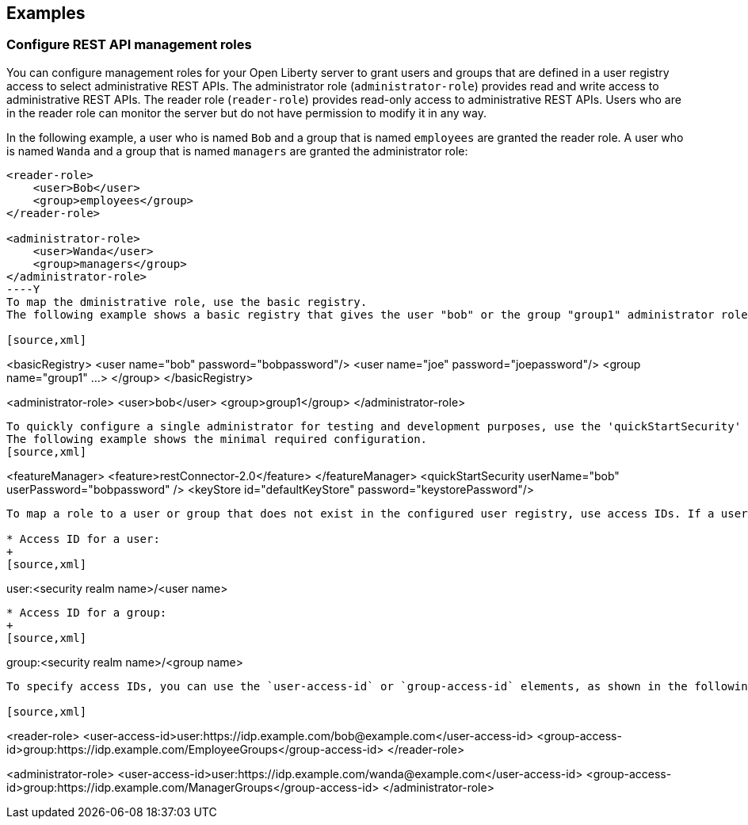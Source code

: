 == Examples

=== Configure REST API management roles

You can configure management roles for your Open Liberty server to grant users and groups that are defined in a user registry access to select administrative REST APIs. The administrator role (`administrator-role`) provides read and write access to administrative REST APIs. The reader role (`reader-role`) provides read-only access to administrative REST APIs. Users who are in the reader role can monitor the server but do not have permission to modify it in any way.

In the following example, a user who is named `Bob` and a group that is named `employees` are granted the reader role. A user who is named `Wanda` and a group that is named `managers` are granted the administrator role:

[source,xml]
----
<reader-role>
    <user>Bob</user>
    <group>employees</group>
</reader-role>

<administrator-role>
    <user>Wanda</user>
    <group>managers</group>
</administrator-role>
----Y
To map the dministrative role, use the basic registry.
The following example shows a basic registry that gives the user "bob" or the group "group1" administrator role.

[source,xml]
----
<basicRegistry>
    <user name="bob" password="bobpassword"/>
    <user name="joe" password="joepassword"/>
    <group name="group1" ...>
    </group>
</basicRegistry>

<administrator-role>
    <user>bob</user>
    <group>group1</group>
</administrator-role>
----
To quickly configure a single administrator for testing and development purposes, use the 'quickStartSecurity' element. This option automatically configures a registry with only one user who is granted the administrator role.
The following example shows the minimal required configuration.
[source,xml]
----
<featureManager>
    <feature>restConnector-2.0</feature>
</featureManager>
<quickStartSecurity userName="bob" userPassword="bobpassword" />
<keyStore id="defaultKeyStore" password="keystorePassword"/>
----
To map a role to a user or group that does not exist in the configured user registry, use access IDs. If a user or group is authenticated to a single-sign-on server, use the access ID syntax to specify the security realm where the user is authenticated. Access IDs in Open Liberty take the following formats.

* Access ID for a user:
+
[source,xml]
----
user:<security realm name>/<user name>
----

* Access ID for a group:
+
[source,xml]
----
group:<security realm name>/<group name>
----

To specify access IDs, you can use the `user-access-id` or `group-access-id` elements, as shown in the following example.

[source,xml]
----
<reader-role>
    <user-access-id>user:https://idp.example.com/bob@example.com</user-access-id>
    <group-access-id>group:https://idp.example.com/EmployeeGroups</group-access-id>
</reader-role>

<administrator-role>
    <user-access-id>user:https://idp.example.com/wanda@example.com</user-access-id>
    <group-access-id>group:https://idp.example.com/ManagerGroups</group-access-id>
</administrator-role>
----
